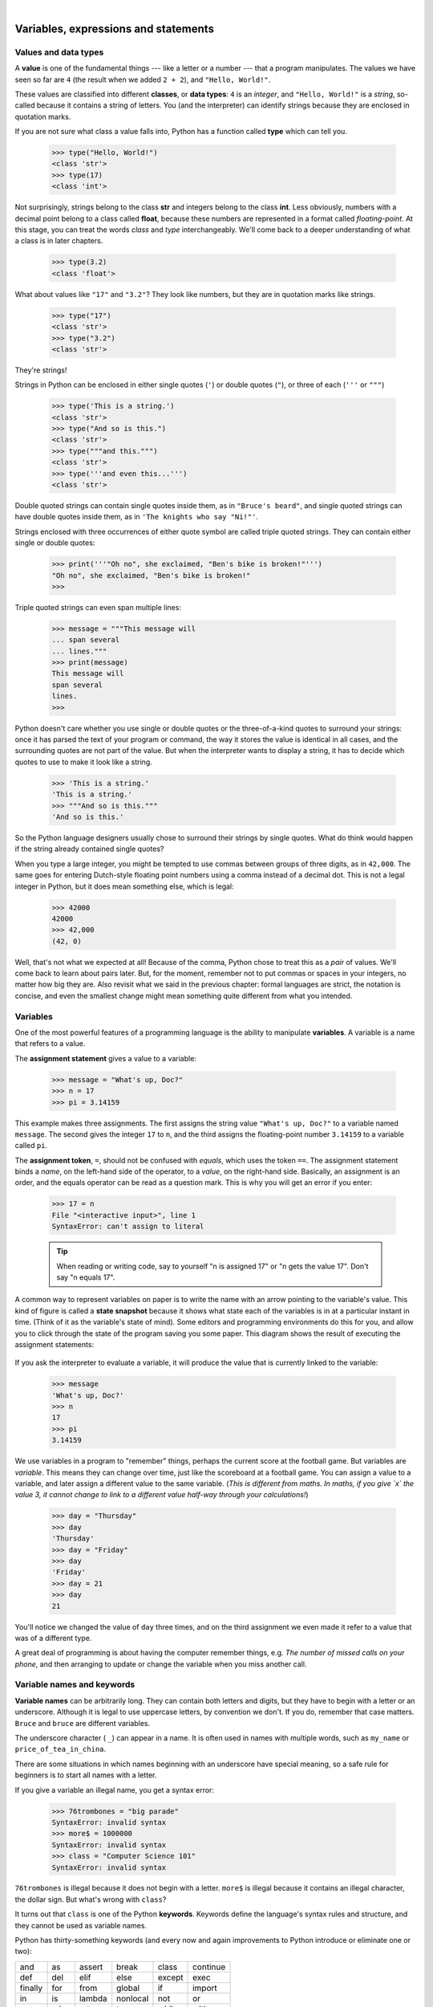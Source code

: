 ..  Copyright (C)  Peter Wentworth, Jeffrey Elkner, Allen B. Downey and Chris Meyers.
    Permission is granted to copy, distribute and/or modify this document
    under the terms of the GNU Free Documentation License, Version 1.3
    or any later version published by the Free Software Foundation;
    with Invariant Sections being Foreword, Preface, and Contributor List, no
    Front-Cover Texts, and no Back-Cover Texts.  A copy of the license is
    included in the section entitled "GNU Free Documentation License".
    Changes by Kasper Loopstra, GPL 1.3 or later.

|

Variables, expressions and statements
=====================================

.. index:: value, data type, string, integer, int, float, class, type

.. index::
    single: triple quoted string

.. _values_n_types:

Values and data types
---------------------

A **value** is one of the fundamental things --- like a letter or a number ---
that a program manipulates. The values we have seen so far are ``4`` (the
result when we added ``2 + 2``), and ``"Hello, World!"``.

These values are classified into different **classes**, or **data types**: ``4`` 
is an *integer*, and ``"Hello, World!"`` is a *string*, 
so-called because it contains a string of
letters. You (and the interpreter) can identify strings because they are
enclosed in quotation marks.

If you are not sure what class a value falls into, Python has a function 
called **type** which can tell you.

    .. sourcecode:: python3
        
        >>> type("Hello, World!")
        <class 'str'>
        >>> type(17)
        <class 'int'>

Not surprisingly, strings belong to the class **str** and integers belong to the
class **int**. Less obviously, numbers with a decimal point belong to a class
called **float**, because these numbers are represented in a format called
*floating-point*.  At this stage, you can treat the words *class* and *type*
interchangeably.  We'll come back to a deeper understanding of what a class 
is in later chapters. 

    .. sourcecode:: python3
        
        >>> type(3.2)
        <class 'float'>

What about values like ``"17"`` and ``"3.2"``? They look like numbers, but they
are in quotation marks like strings.

    .. sourcecode:: python3
        
        >>> type("17")
        <class 'str'>
        >>> type("3.2")
        <class 'str'>
    
They're strings!

Strings in Python can be enclosed in either single quotes (``'``) or double quotes
(``"``), or three of each (``'''`` or ``"""``)

    .. sourcecode:: pycon
        
        >>> type('This is a string.')
        <class 'str'>
        >>> type("And so is this.")
        <class 'str'>
        >>> type("""and this.""")
        <class 'str'>
        >>> type('''and even this...''')
        <class 'str'>
    
Double quoted strings can contain single quotes inside them, as in
``"Bruce's beard"``, and single quoted strings can have double quotes
inside them, as in ``'The knights who say "Ni!"'``. 

Strings enclosed with three occurrences of either quote symbol are
called triple quoted strings.  They can 
contain either single or double quotes: 

    .. sourcecode:: python3
        
        >>> print('''"Oh no", she exclaimed, "Ben's bike is broken!"''')
        "Oh no", she exclaimed, "Ben's bike is broken!"
        >>>

Triple quoted strings can even span multiple lines:

    .. sourcecode:: python3
        
        >>> message = """This message will
        ... span several
        ... lines."""
        >>> print(message)
        This message will
        span several
        lines.
        >>>
    


Python doesn't care whether you use single or double quotes or 
the three-of-a-kind quotes to surround your strings: 
once it has parsed the text of your program or command, the way it stores the
value is identical in all cases, and the surrounding quotes are not part of
the value. But when the interpreter wants to display a string, it has to 
decide which quotes to use to make it look like a string. 

    .. sourcecode:: pycon

        >>> 'This is a string.'
        'This is a string.'
        >>> """And so is this."""
        'And so is this.'

So the Python language designers usually chose to surround their strings 
by single quotes.  What do think would happen if the string already 
contained single quotes?

When you type a large integer, you might be tempted to use commas between
groups of three digits, as in ``42,000``. The same goes for entering Dutch-style 
floating point numbers using a comma instead of a decimal dot.
This is not a legal integer in Python, but it does mean something else, which is legal:

    .. sourcecode:: python3
        
        >>> 42000
        42000
        >>> 42,000
        (42, 0)

Well, that's not what we expected at all! Because of the comma, Python chose to 
treat this as a *pair* of values.  We'll come back to learn about pairs later.   
But, for the moment, remember not to put commas or spaces in your integers, no matter
how big they are. Also revisit what we said in the previous chapter: formal languages are 
strict, the notation is concise, and even the smallest change might
mean something quite different from what you intended. 
    

.. index:: variable, assignment, assignment statement, state snapshot

Variables
---------

One of the most powerful features of a programming language is the ability to
manipulate **variables**. A variable is a name that refers to a value.

The **assignment statement** gives a value to a variable:

    .. sourcecode:: python3
        
        >>> message = "What's up, Doc?"
        >>> n = 17
        >>> pi = 3.14159

This example makes three assignments. The first assigns the string value ``"What's
up, Doc?"`` to a variable named ``message``. The second gives the integer
``17`` to ``n``, and the third assigns the floating-point number ``3.14159`` to
a variable called ``pi``.

The **assignment token**, ``=``, should not be confused with *equals*, which uses
the token ``==``.  The assignment statement binds a *name*, on the
left-hand side of the operator, to a *value*, on the right-hand side.
Basically, an assignment is an order, and the equals operator can be read as a question mark.
This is why you will get an error if you enter:

    .. sourcecode:: pycon
        
        >>> 17 = n
        File "<interactive input>", line 1
        SyntaxError: can't assign to literal

    .. tip::
       When reading or writing code, say to yourself "n is assigned 17"
       or "n gets the value 17".  Don't say "n equals 17".
      

A common way to represent variables on paper is to write the name with an arrow
pointing to the variable's value. This kind of figure is called a **state
snapshot** because it shows what state each of the variables is in at a particular
instant in time.  (Think of it as the variable's state of mind). 
Some editors and programming environments do this for you, and allow you to 
click through the state of the program saving you some paper.
This diagram shows the result of executing the assignment statements:

    .. image:: illustrations/state.png
       :alt: State snapshot

If you ask the interpreter to evaluate a variable, it will produce the value that is currently 
linked to the variable:

    .. sourcecode:: python3
        
        >>> message
        'What's up, Doc?'
        >>> n
        17
        >>> pi
        3.14159


We use variables in a program to "remember" things, perhaps the current score at the football game.
But variables are *variable*. This means they can change over time, just like the scoreboard at a football game. 
You can assign a value to a variable, and later assign a different value to the same variable.  
(*This is different from maths. In maths, if you give `x` the value 3, it
cannot change to link to a different value half-way through your calculations!*)

    .. sourcecode:: python3
        
        >>> day = "Thursday"
        >>> day
        'Thursday'
        >>> day = "Friday"
        >>> day
        'Friday'
        >>> day = 21
        >>> day
        21

You'll notice we changed the value of ``day`` three times, and on the third assignment we even 
made it refer to a value that was of a different type.   

A great deal of programming is about having the computer remember things, e.g. *The number of missed calls on your phone*, 
and then arranging to update or change the variable when you miss another call. 


.. index:: keyword, underscore character

Variable names and keywords
---------------------------

**Variable names** can be arbitrarily long. They can contain both letters and
digits, but they have to begin with a letter or an underscore. Although it is legal to use
uppercase letters, by convention we don't. If you do, remember that case
matters. ``Bruce`` and ``bruce`` are different variables.

The underscore character ( ``_``) can appear in a name. It is often used in
names with multiple words, such as ``my_name`` or ``price_of_tea_in_china``.

There are some situations in which names beginning with an underscore have
special meaning, so a safe rule for beginners is to start all names with a letter.
 
If you give a variable an illegal name, you get a syntax error:

    .. sourcecode:: python3
        
        >>> 76trombones = "big parade"
        SyntaxError: invalid syntax
        >>> more$ = 1000000
        SyntaxError: invalid syntax
        >>> class = "Computer Science 101"
        SyntaxError: invalid syntax

``76trombones`` is illegal because it does not begin with a letter.  ``more$``
is illegal because it contains an illegal character, the dollar sign. But
what's wrong with ``class``?

It turns out that ``class`` is one of the Python **keywords**. Keywords define
the language's syntax rules and structure, and they cannot be used as variable names.

Python has thirty-something keywords (and every now and again improvements to Python
introduce or eliminate one or two):

======== ======== ======== ======== ======== ========
and      as       assert   break    class    continue
def      del      elif     else     except   exec
finally  for      from     global   if       import
in       is       lambda   nonlocal not      or       
pass     raise    return   try      while    with
yield    True     False    None
======== ======== ======== ======== ======== ========

You might want to keep this list handy. If the interpreter complains about one
of your variable names and you don't know why, see if it is on this list.

Programmers generally choose names for their variables that are meaningful to 
the human readers of the program ---
they help the programmer document, or remember, what the variable is used for.

.. caution::
   Beginners sometimes confuse "meaningful to the human readers" with "meaningful to the computer".
   So they'll wrongly think that because they've called some variable ``average`` or ``pi``, it will
   somehow magically calculate an average, or magically know that the variable ``pi`` should have a 
   value like 3.14159.  No! The computer doesn't understand what you intend the variable to mean.
    
   So you'll find some instructors who deliberately don't choose meaningful 
   names when they teach beginners --- not because we don't think it is a good habit,
   but because we're trying to reinforce the message that you --- the programmer --- must
   write the program code to calculate the average, and you must write an assignment 
   statement to give the variable ``pi`` the value you want it to have.

   .. sourcecode:: python3

	e = 3.1415
	ray = 10
	size= e * ray ** 2

   .. sourcecode:: python3

	pi = 3.1415
	radius = 10
	area= pi * radius ** 2

   The above two snippets do exactly the same thing, but the bottom one uses the right kind of variable names. 
   For the computer there is no difference at all, but for a human, using the names and letters that are part 
   of the conventional way of writing things make all the difference in the world. Using ``e`` instead of ``pi``
   completely confuses people, while computers will just perform the calculation! 

.. index:: statement

Statements
----------

A **statement** is an instruction that the Python interpreter can execute. We
have only seen the assignment statement so far.  Some other kinds of statements that 
we'll see shortly are ``while`` statements, ``for`` statements, ``if`` statements,  
and ``import`` statements.  (There are other kinds too!)

When you type a statement on the command line, Python executes it.  Statements
don't produce any result. 


.. index:: expression

Evaluating expressions
----------------------

An **expression** is a combination of values, variables, operators, and calls to functions. If you
type an expression at the Python prompt, the interpreter **evaluates** it and
displays the result:

    .. sourcecode:: python3
        
        >>> 1 + 1
        2
        >>> len("hello")
        5
    
In this example ``len`` is a built-in Python function that returns the number of characters in a string. 
We've previously seen the ``print`` and the ``type`` functions, so this is our third example of a function! 

The *evaluation of an expression* produces a value, which is why expressions
can appear on the right hand side of assignment statements. A value all by
itself is a simple expression, and so is a variable.

    .. sourcecode:: python3
        
        >>> 17
        17
        >>> y = 3.14
        >>> x = len("hello")
        >>> x
        5
        >>> y
        3.14


.. index:: operator, operand, floor division

Operators and operands
----------------------

**Operators** are special tokens that represent computations like addition,
multiplication and division. The values the operator uses are called **operands**.

The following are all legal Python expressions whose meaning is more or less
clear::
    
    20+32   hour-1   hour*60+minute   minute/60   5**2   (5+9)*(15-7)

The tokens ``+``, ``-``, and ``*``, and the use of parenthesis for grouping,
mean in Python what they mean in mathematics. The asterisk (``*``) is the
token for multiplication, and ``**`` is the token for exponentiation.

    .. sourcecode:: python3
        
        >>> 2 ** 3
        8
        >>> 3 ** 2
        9
    
When a variable name appears in the place of an operand, it is replaced with
its value before the operation is performed.

Addition, subtraction, multiplication, and exponentiation all do what you
expect.

Example: so let us convert 645 minutes into hours:

    .. sourcecode:: python3
        
        >>> minutes = 645
        >>> hours = minutes / 60
        >>> hours
        10.75

Oops! In Python 3, the division operator ``/`` always yields a floating point result. 
What we might have wanted to know was how many *whole* hours there are, and how many minutes remain.
Python gives us two different flavors of the division operator.  
The second, called **floor division** uses the token `//`.  
Its result is always a whole number --- and if it has to adjust the number it always
moves it to the left on the number line.  So `6 // 4` yields `1`, but `-6 // 4` might surprise you!  

    .. sourcecode:: python3
        
        >>> 7 / 4
        1.75
        >>> 7 // 4
        1
        >>> minutes = 645
        >>> hours = minutes // 60
        >>> hours
        10
    
Take care that you choose the correct flavor of the division operator.  If you're
working with expressions where you need floating point values, use the division operator
that does the division accurately.


.. index:: type converter functions, int, float, str, truncation

Type converter functions
------------------------
    
Here we'll look at three more Python functions, ``int``, ``float`` and ``str``, which will (attempt to)
convert their arguments into types ``int``, ``float`` and ``str`` respectively.  We call these
**type converter** functions.  

The ``int`` function can take a floating point number or a string, and turn
it into an int. For floating point numbers, it *discards* the decimal portion 
of the number --- a process we call *truncation towards zero* on
the number line.  Let us see this in action:

    .. sourcecode:: python3
        
        >>> int(3.14)
        3
        >>> int(3.9999)             # This doesn't round to the closest int! 
        3
        >>> int(3.0)
        3
        >>> int(-3.999)             # Note that the result is closer to zero
        -3
        >>> int(minutes / 60)
        10
        >>> int("2345")             # Parse a string to produce an int
        2345
        >>> int(17)                 # It even works if arg is already an int
        17
        >>> int("23 bottles") 

This last case doesn't look like a number --- what do we expect?
        
    .. sourcecode:: python3
    
        Traceback (most recent call last):
        File "<interactive input>", line 1, in <module>
        ValueError: invalid literal for int() with base 10: '23 bottles'



The type converter ``float`` can turn an integer, a float, or a syntactically legal
string into a float:

    .. sourcecode:: python3
        
        >>> float(17)
        17.0
        >>> float("123.45")
        123.45

The type converter ``str`` turns its argument into a string:

    .. sourcecode:: python3  
    
        >>> str(17)
        '17'
        >>> str(123.45)
        '123.45'

  

.. index:: order of operations, rules of precedence

Order of operations
-------------------

When more than one operator appears in an expression, the order of evaluation
depends on the **rules of precedence**. Python follows the same precedence
rules for its mathematical operators that mathematics does. The acronym PEMDAS
is a useful way to remember the order of operations:

#. **P**\ arentheses have the highest precedence and can be used to force an
   expression to evaluate in the order you want. Since expressions in
   parentheses are evaluated first, ``2 * (3-1)`` is 4, and ``(1+1)**(5-2)`` is
   8. You can also use parentheses to make an expression easier to read, as in
   ``(minute * 100) / 60``, even though it doesn't change the result.
#. **E**\ xponentiation has the next highest precedence, so ``2**1+1`` is 3 and
   not 4, and ``3*1**3`` is 3 and not 27.
#. **M**\ ultiplication and both **D**\ ivision operators have the same precedence, which is
   higher than **A**\ ddition and **S**\ ubtraction, which also have the same
   precedence. So ``2*3-1`` yields 5 rather than 4, and ``5-2*2`` is 1, not 6.
#. Operators with the *same* precedence are evaluated from left-to-right. In algebra
   we say they are *left-associative*.  So in
   the expression ``6-3+2``, the subtraction happens first, yielding 3. We then add
   2 to get the result 5. If the operations had been evaluated from
   right to left, the result would have been ``6-(3+2)``, which is 1.  (The acronym
   PEDMAS could mislead you to thinking that division has higher precedence than multiplication, 
   and addition is done ahead of subtraction - don't be misled.  
   Subtraction and addition are at the same precedence, and the left-to-right rule applies.)
   
   Due to some historical quirk, an exception to the left-to-right left-associative rule 
   is the exponentiation operator ``**``, so a useful hint is to always use 
   parentheses to force exactly the order you want when exponentiation is involved:
   
     .. sourcecode:: python3
      
        >>> 2 ** 3 ** 2     # The right-most ** operator gets done first!
        512
        >>> (2 ** 3) ** 2   # Use parentheses to force the order you want!
        64

The immediate mode command prompt of Python is great for exploring and experimenting
with expressions like this.       

.. index:: string operations, concatenation

Operations on strings
---------------------

In general, you cannot perform mathematical operations on strings, even if the
strings look like numbers. The following are illegal (assuming that ``message``
has type string):

    .. sourcecode:: python3
        
        >>> message - 1        # Error
        >>> "Hello" / 123      # Error
        >>> message * "Hello"  # Error 
        >>> "15" + 2           # Error

Interestingly, the ``+`` operator does work with strings, but for strings, 
the ``+`` operator represents **concatenation**, not addition.  
Concatenation means joining the two operands by linking them end-to-end. For example:

    .. sourcecode:: python3
        :linenos:
        
        fruit = "banana"
        baked_good = " nut bread"
        print(fruit + baked_good)

The output of this program is ``banana nut bread``. The space before the word
``nut`` is part of the string, and is necessary to produce the space between
the concatenated strings. 

The ``*`` operator also works on strings; it performs repetition. For example,
``'Fun'*3`` is ``'FunFunFun'``. One of the operands has to be a string; the
other has to be an integer.

On one hand, this interpretation of ``+`` and ``*`` makes sense by analogy with
addition and multiplication. Just as ``4*3`` is equivalent to ``4+4+4``, we
expect ``"Fun"*3`` to be the same as ``"Fun"+"Fun"+"Fun"``, and it is. On the
other hand, there is a significant way in which string concatenation and
repetition are different from integer addition and multiplication. Can you
think of a property that addition and multiplication have that string
concatenation and repetition do not?


.. index:: input, input dialog

.. _input:

Input
-----

There is a built-in function in Python for getting input from the user:

    .. sourcecode:: python3
        :linenos:
        
        name = input("Please enter your name: ")

The user of the program can enter the name and click `OK`, and when this happens
the text that has been entered is returned from the ``input`` function, and in this
case assigned to the variable ``name``.

Even if you asked the user to enter their age, you would get back a string like ``"17"``.
It would be your job, as the programmer, to convert that string into a int or a float,
using the ``int`` or ``float`` converter functions we saw earlier.

.. index:: composition of functions,  function composition

Composition
-----------

So far, we have looked at the elements of a program --- variables, expressions,
statements, and function calls --- in isolation, without talking about how to combine them.

One of the most useful features of programming languages is their ability to
take small building blocks and **compose** them into larger chunks. 

For example, we know how to get the user to enter some input, we know how to
convert the string we get into a float, we know how to write a complex expression, and
we know how to print values. Let's put these together in a small four-step program that
asks the user to input a value for the radius of a circle, and then 
computes the area of the circle from the formula  

    .. math::
       
        \text{Area} = \pi R^2

Firstly, we'll do the four steps one at a time: 

    .. sourcecode:: python3
        :linenos:
       
        response = input("What is your radius? ")
        r = float(response)
        area = 3.14159 * r**2
        print("The area is ", area)
   
Now let's compose the first two lines into a single line of code, and compose the
second two lines into another line of code.
    
    .. sourcecode:: python3
       :linenos:
       
       r = float( input("What is your radius? ") )
       print("The area is ", 3.14159 * r**2)
   
If we really wanted to be tricky, we could write it all in one statement:

    .. sourcecode:: python3
       :linenos:
       
       print("The area is ", 3.14159*float(input("What is your radius?"))**2)

Such compact code may not be most understandable for humans, but it does
illustrate how we can compose bigger chunks from our building blocks.

If you're ever in doubt about whether to compose code or fragment it into smaller steps,
try to make it as simple as you can for the human to follow.  My choice would
be the first case above, with four separate steps.  

.. index::
    single: modulus operator
    single: operator; modulus

The modulus operator
--------------------

The **modulus operator** works on integers (and integer expressions) and gives
the remainder when the first number is divided by the second. In Python, the
modulus operator is a percent sign (``%``). The syntax is the same as for other
operators. It has the same precedence as the multiplication operator.

    .. sourcecode:: python3
        
        >>> q = 7 // 3     # This is integer division operator
        >>> print(q)
        2
        >>> r  = 7 % 3
        >>> print(r)
        1

So 7 divided by 3 is 2 with a remainder of 1.

The modulus operator turns out to be surprisingly useful. For example, you can
check whether one number is divisible by another---if ``x % y`` is zero, then
``x`` is divisible by ``y``.

Also, you can extract the right-most digit or digits from a number.  For
example, ``x % 10`` yields the right-most digit of ``x`` (in base 10).
Similarly ``x % 100`` yields the last two digits.

It is also extremely useful for doing conversions, say from seconds,
to hours, minutes and seconds. So let's write a program to ask the user to enter
some seconds, and we'll convert them into hours, minutes, and remaining seconds.

    .. sourcecode:: python3
        :linenos:

        total_secs = int(input("How many seconds, in total?"))
        hours = total_secs // 3600      
        secs_still_remaining = total_secs % 3600
        minutes =  secs_still_remaining // 60 
        secs_finally_remaining = secs_still_remaining  % 60
        
        print("Hrs=", hours, "  mins=", minutes,  
                                 "secs=", secs_finally_remaining)
                                 
Glossary
--------

.. glossary::

    assignment statement
        A statement that assigns a value to a name (variable). To the left of
        the assignment operator, ``=``, is a name. To the right of the
        assignment token is an expression which is evaluated by the Python
        interpreter and then assigned to the name. The difference between the
        left and right hand sides of the assignment statement is often
        confusing to new programmers. In the following assignment:

            .. sourcecode:: python3
        
                 number = number + 1

        ``number`` plays a very different role on each side of the ``=``. On the
        right it is a *value* and makes up part of the *expression* which will
        be evaluated by the Python interpreter before assigning it to the name
        on the left.
        
    assignment token
        ``=`` is Python's assignment token.  Do not confuse it with *equals*, which
        is an operator for comparing values.     

    composition
        The ability to combine simple expressions and statements into compound
        statements and expressions in order to represent complex computations
        concisely.

    concatenate
        To join two strings end-to-end.

    data type
        A set of values. The type of a value determines how it can be used in
        expressions. So far, the types you have seen are integers (``int``), 
        floating-point numbers (``float``), and strings (``str``).

    evaluate
        To simplify an expression by performing the operations in order to
        yield a single value.

    expression
        A combination of variables, operators, and values that represents a
        single result value.

    float
        A Python data type which stores *floating-point* numbers.
        Floating-point numbers are stored internally in two parts: a *base* and
        an *exponent*. When printed in the standard format, they look like
        decimal numbers. Beware of rounding errors when you use ``float``\ s,
        and remember that they are only approximate values.

    floor division
        An operator (denoted by the token ``//``) that divides one number by another and 
        yields an integer, or, if the result is not already an integer, it yields 
        the next smallest integer.   
        
    int
        A Python data type that holds positive and negative whole numbers.

    keyword
        A reserved word that is used by the compiler to parse program; you
        cannot use keywords like ``if``, ``def``, and ``while`` as variable
        names.
    
    modulus operator
        An operator, denoted with a percent sign ( ``%``), that works on
        integers and yields the remainder when one number is divided by
        another.

    operand
        One of the values on which an operator operates.

    operator
        A special symbol that represents a simple computation like addition,
        multiplication, or string concatenation.

    rules of precedence
        The set of rules governing the order in which expressions involving
        multiple operators and operands are evaluated.

    state snapshot
        A graphical representation of a set of variables and the values to
        which they refer, taken at a particular instant during the program's execution.

    statement
        An instruction that the Python interpreter can execute.  So far we have
        only seen the assignment statement, but we will soon meet the ``import`` 
        statement and the ``for`` statement.

    str
        A Python data type that holds a string of characters.

    value
        A number or string (or other things to be named later) that can be
        stored in a variable or computed in an expression.  

    variable
        A name that refers to a value.

    variable name
        A name given to a variable. Variable names in Python consist of a
        sequence of letters (a..z, A..Z, and _) and digits (0..9) that begins
        with a letter.  In best programming practice, variable names should be
        chosen so that they describe their use in the program, making the
        program *self documenting*.


Exercises
---------


#. Take the sentence: *All work and no play makes Jack a dull boy.*
   Store each word in a separate variable, then print out the sentence on
   one line using ``print``.
#. Add parenthesis to the expression ``6 * 1 - 2`` to change its value
   from 4 to -6.
#. Place a comment before a line of code that previously worked, and
   record what happens when you rerun the program.
#. Start the Python interpreter and enter ``bruce + 4`` at the prompt.
   This will give you an error:

       .. sourcecode:: python3
        
            NameError: name 'bruce' is not defined

   Assign a value to ``bruce`` so that ``bruce + 4`` evaluates to ``10``.
#. The formula for computing the final amount if one is earning
   compound interest is given on Wikipedia as

       .. image:: illustrations/compoundInterest.png
          :alt: formula for compound interest

   Here, `P` is the principal amount (the amount that the interest is provided on),
   `n` the frequency that the interest is paid out (per year), and `r` the interest rate. 
   The number of years that the interest is calculated for is `t`. 
   Write a program that replaces these letters with something a bit more human-readable,
   and calculate the interest for some varying amounts of money at realistic interest rates 
   such as 1%, and -0.05%. When you have that working, ask the user for the value of 
   some of these variables and do the calculation.
 
#. Evaluate the following numerical expressions in your head, then use
   the Python interpreter to check your results:

    #. ``>>> 5 % 2``
    #. ``>>> 9 % 5``
    #. ``>>> 15 % 12``
    #. ``>>> 12 % 15``
    #. ``>>> 6 % 6``
    #. ``>>> 0 % 7``
    #. ``>>> 7 % 0``

   What happened with the last example? Why? If you were able to correctly
   anticipate the computer's response in all but the last one, it is time to
   move on. If not, take time now to make up examples of your own. Explore the
   modulus operator until you are confident you understand how it works.
   
#. You look at the clock and it is exactly 2pm.  You set an alarm to go off
   in 51 hours.  At what time does the alarm go off?  (Hint: you could count on
   your fingers, but this is not what we're after.  If you are tempted
   to count on your fingers, change the 51 to 5100.)
   
#. Write a Python program to solve the general version of the above problem.
   Ask the user for the time now (in hours), and ask for the number of hours to wait.  
   Your program should output what the time will be on the clock when the alarm goes off.
